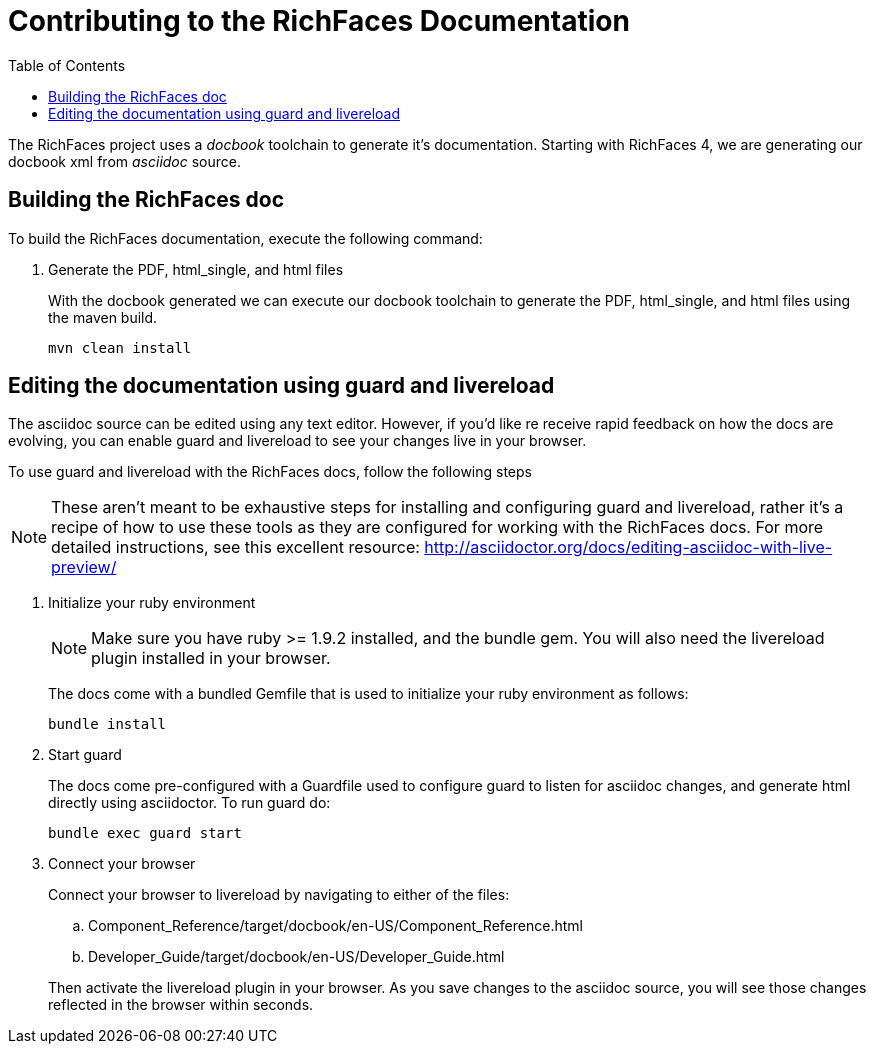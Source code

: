:toc:
[[contributing-docs]]
= Contributing to the RichFaces Documentation

The [productname]#RichFaces# project uses a _docbook_ toolchain to generate it's documentation.  Starting with RichFaces 4, we are generating our docbook xml from _asciidoc_ source.

== Building the RichFaces doc

To build the RichFaces documentation, execute the following command:

. Generate the PDF, html_single, and html files
+
With the docbook generated we can execute our docbook toolchain to generate the PDF, html_single, and html files using the maven build.
+
----
mvn clean install
----

== Editing the documentation using guard and livereload

The asciidoc source can be edited using any text editor.  However, if you'd like re receive rapid feedback on how the docs are evolving, you can enable guard and livereload to see your changes live in your browser.

To use guard and livereload with the RichFaces docs, follow the following steps

[NOTE]
====
These aren't meant to be exhaustive steps for installing and configuring guard and livereload, rather it's a recipe of how to use these tools as they are configured for working with the RichFaces docs.  For more detailed instructions, see this excellent resource: http://asciidoctor.org/docs/editing-asciidoc-with-live-preview/
====

. Initialize your ruby environment
+
[NOTE]
====
Make sure you have ruby >= 1.9.2 installed, and the +bundle+ gem.  You will also need the livereload plugin installed in your browser.
====
+
The docs come with a bundled +Gemfile+ that is used to initialize your ruby environment as follows:
+
----
bundle install
----

. Start guard
+
The docs come pre-configured with a Guardfile used to configure guard to listen for asciidoc changes, and generate html directly using asciidoctor.  To run guard do:
+
----
bundle exec guard start
----

. Connect your browser
+
Connect your browser to livereload by navigating to either of the files: 
+
--
.. [filename]+Component_Reference/target/docbook/en-US/Component_Reference.html+
.. [filename]+Developer_Guide/target/docbook/en-US/Developer_Guide.html+
--
+
Then activate the livereload plugin in your browser.  As you save changes to the asciidoc source, you will see those changes reflected in the browser within seconds.
